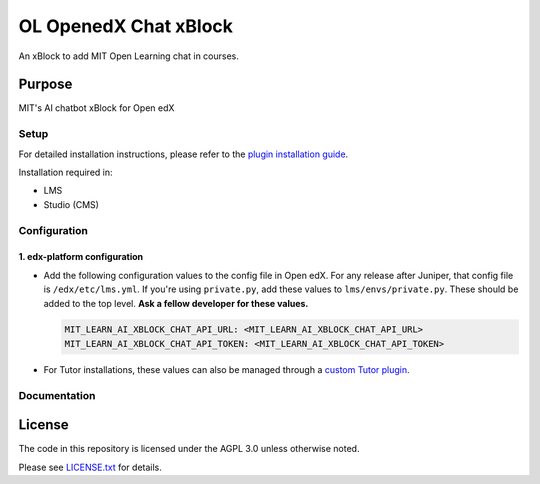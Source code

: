 


OL OpenedX Chat xBlock
######################

An xBlock to add MIT Open Learning chat in courses.


Purpose
*******

MIT's AI chatbot xBlock for Open edX

Setup
=====

For detailed installation instructions, please refer to the `plugin installation guide <../../docs#installation-guide>`_.

Installation required in:

* LMS
* Studio (CMS)

Configuration
=============

1. edx-platform configuration
-----------------------------

- Add the following configuration values to the config file in Open edX. For any release after Juniper, that config file is ``/edx/etc/lms.yml``. If you're using ``private.py``, add these values to ``lms/envs/private.py``. These should be added to the top level. **Ask a fellow developer for these values.**

  .. code-block::

    MIT_LEARN_AI_XBLOCK_CHAT_API_URL: <MIT_LEARN_AI_XBLOCK_CHAT_API_URL>
    MIT_LEARN_AI_XBLOCK_CHAT_API_TOKEN: <MIT_LEARN_AI_XBLOCK_CHAT_API_TOKEN>

- For Tutor installations, these values can also be managed through a `custom Tutor plugin <https://docs.tutor.edly.io/tutorials/plugin.html#plugin-development-tutorial>`_.


Documentation
=============

License
*******

The code in this repository is licensed under the AGPL 3.0 unless
otherwise noted.

Please see `LICENSE.txt <LICENSE.txt>`_ for details.

